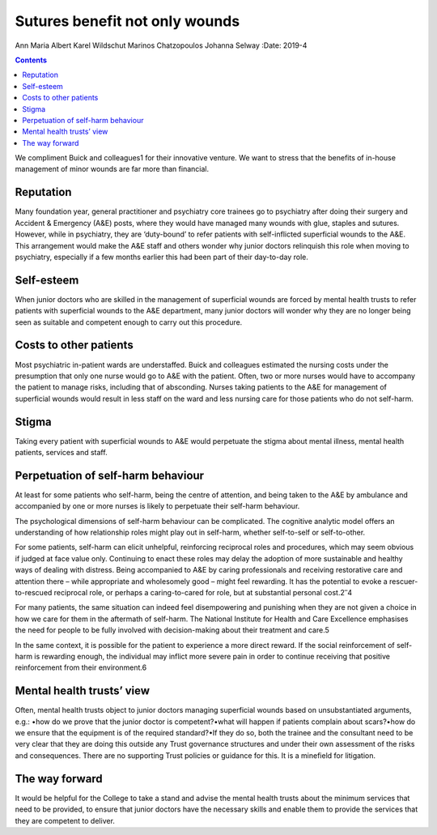 ===============================
Sutures benefit not only wounds
===============================



Ann Maria Albert
Karel Wildschut
Marinos Chatzopoulos
Johanna Selway
:Date: 2019-4


.. contents::
   :depth: 3
..

We compliment Buick and colleagues1 for their innovative venture. We
want to stress that the benefits of in-house management of minor wounds
are far more than financial.

.. _sec1:

Reputation
==========

Many foundation year, general practitioner and psychiatry core trainees
go to psychiatry after doing their surgery and Accident & Emergency
(A&E) posts, where they would have managed many wounds with glue,
staples and sutures. However, while in psychiatry, they are ‘duty-bound’
to refer patients with self-inflicted superficial wounds to the A&E.
This arrangement would make the A&E staff and others wonder why junior
doctors relinquish this role when moving to psychiatry, especially if a
few months earlier this had been part of their day-to-day role.

.. _sec2:

Self-esteem
===========

When junior doctors who are skilled in the management of superficial
wounds are forced by mental health trusts to refer patients with
superficial wounds to the A&E department, many junior doctors will
wonder why they are no longer being seen as suitable and competent
enough to carry out this procedure.

.. _sec3:

Costs to other patients
=======================

Most psychiatric in-patient wards are understaffed. Buick and colleagues
estimated the nursing costs under the presumption that only one nurse
would go to A&E with the patient. Often, two or more nurses would have
to accompany the patient to manage risks, including that of absconding.
Nurses taking patients to the A&E for management of superficial wounds
would result in less staff on the ward and less nursing care for those
patients who do not self-harm.

.. _sec4:

Stigma
======

Taking every patient with superficial wounds to A&E would perpetuate the
stigma about mental illness, mental health patients, services and staff.

.. _sec5:

Perpetuation of self-harm behaviour
===================================

At least for some patients who self-harm, being the centre of attention,
and being taken to the A&E by ambulance and accompanied by one or more
nurses is likely to perpetuate their self-harm behaviour.

The psychological dimensions of self-harm behaviour can be complicated.
The cognitive analytic model offers an understanding of how relationship
roles might play out in self-harm, whether self-to-self or
self-to-other.

For some patients, self-harm can elicit unhelpful, reinforcing
reciprocal roles and procedures, which may seem obvious if judged at
face value only. Continuing to enact these roles may delay the adoption
of more sustainable and healthy ways of dealing with distress. Being
accompanied to A&E by caring professionals and receiving restorative
care and attention there – while appropriate and wholesomely good –
might feel rewarding. It has the potential to evoke a rescuer-to-rescued
reciprocal role, or perhaps a caring-to-cared for role, but at
substantial personal cost.2\ :sup:`–`\ 4

For many patients, the same situation can indeed feel disempowering and
punishing when they are not given a choice in how we care for them in
the aftermath of self-harm. The National Institute for Health and Care
Excellence emphasises the need for people to be fully involved with
decision-making about their treatment and care.5

In the same context, it is possible for the patient to experience a more
direct reward. If the social reinforcement of self-harm is rewarding
enough, the individual may inflict more severe pain in order to continue
receiving that positive reinforcement from their environment.6

.. _sec6:

Mental health trusts’ view
==========================

Often, mental health trusts object to junior doctors managing
superficial wounds based on unsubstantiated arguments, e.g.: •how do we
prove that the junior doctor is competent?•what will happen if patients
complain about scars?•how do we ensure that the equipment is of the
required standard?•If they do so, both the trainee and the consultant
need to be very clear that they are doing this outside any Trust
governance structures and under their own assessment of the risks and
consequences. There are no supporting Trust policies or guidance for
this. It is a minefield for litigation.

.. _sec7:

The way forward
===============

It would be helpful for the College to take a stand and advise the
mental health trusts about the minimum services that need to be
provided, to ensure that junior doctors have the necessary skills and
enable them to provide the services that they are competent to deliver.
